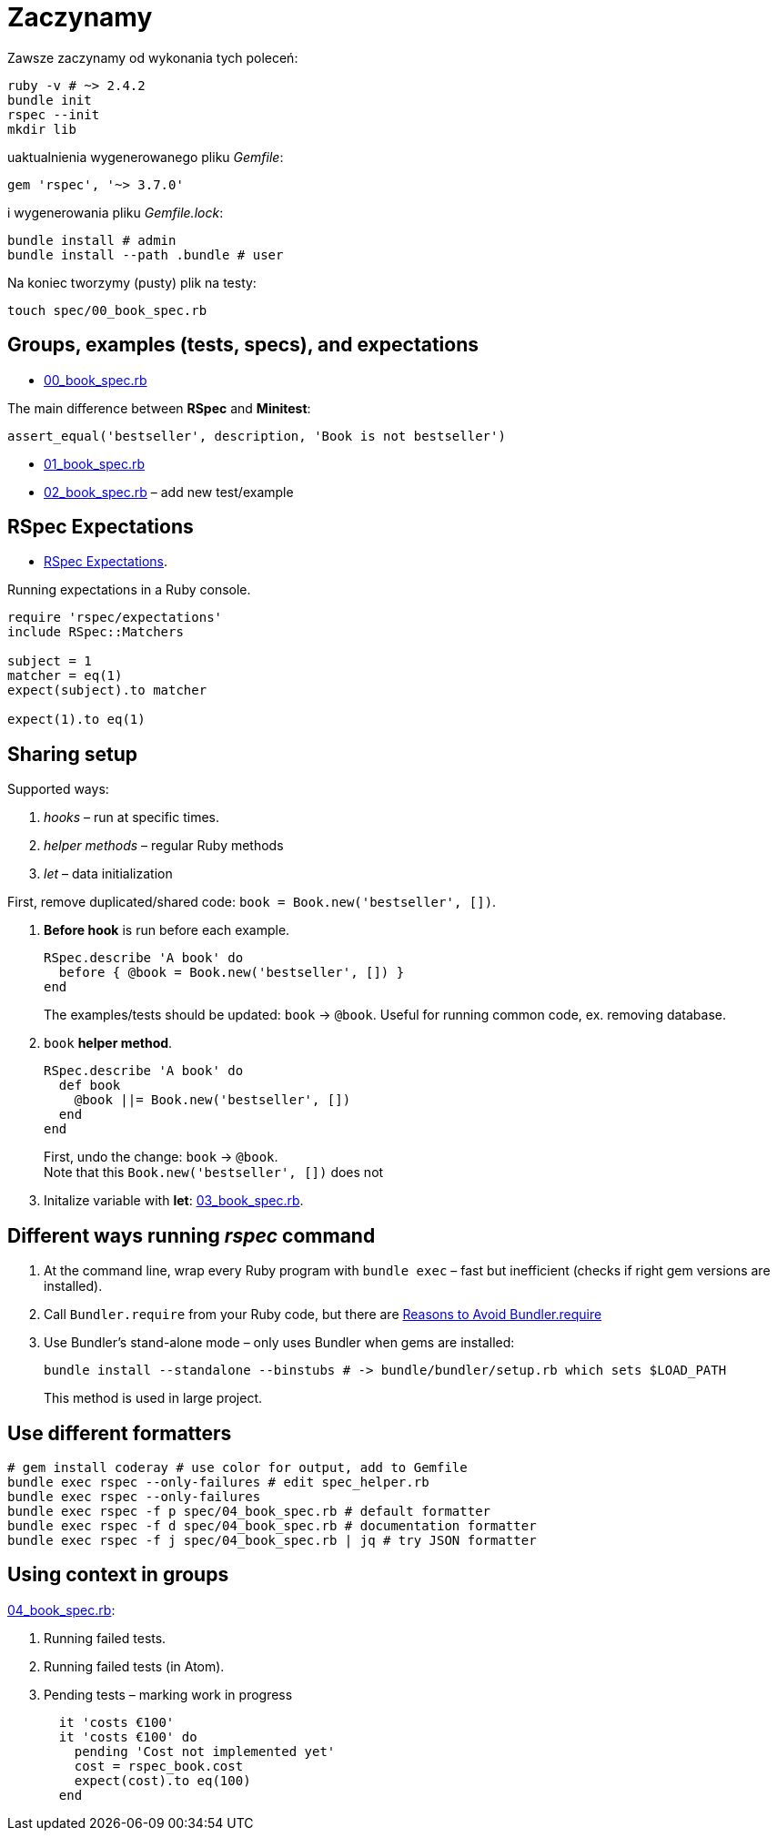 # Zaczynamy
:source-highlighter: pygments
:pygments-style: pastie
:icons: font
:experimental:
:imagesdir: ./images
:toc!:

Zawsze zaczynamy od wykonania tych poleceń:
```sh
ruby -v # ~> 2.4.2
bundle init
rspec --init
mkdir lib
```
uaktualnienia wygenerowanego pliku _Gemfile_:
```ruby
gem 'rspec', '~> 3.7.0'
```
i wygenerowania pliku _Gemfile.lock_:
```sh
bundle install # admin
bundle install --path .bundle # user
```

Na koniec tworzymy (pusty) plik na testy:
```sh
touch spec/00_book_spec.rb
```


## Groups, examples (tests, specs), and expectations

* link:spec/00_book_spec.rb[00_book_spec.rb]

The main difference between *RSpec* and *Minitest*:

```ruby
assert_equal('bestseller', description, 'Book is not bestseller')
```

* link:spec/01_book_spec.rb[01_book_spec.rb]
* link:spec/02_book_spec.rb[02_book_spec.rb] – add new test/example


## RSpec Expectations

* https://github.com/rspec/rspec-expectations[RSpec Expectations].

Running expectations in a Ruby console.

```ruby
require 'rspec/expectations'
include RSpec::Matchers

subject = 1
matcher = eq(1)
expect(subject).to matcher

expect(1).to eq(1)
```


## Sharing setup

Supported ways:

. _hooks_ – run at specific times.
. _helper methods_ – regular Ruby methods
. _let_ – data initialization

First, remove duplicated/shared code: `book = Book.new('bestseller', [])`.

. *Before hook* is run before each example.
+
```ruby
RSpec.describe 'A book' do
  before { @book = Book.new('bestseller', []) }
end
```
+
The examples/tests should be updated: `book` -> `@book`.
Useful for running common code, ex. removing database.

. `book` *helper method*.
+
```ruby
RSpec.describe 'A book' do
  def book
    @book ||= Book.new('bestseller', [])
  end
end
```
+
First, undo the change: `book` -> `@book`. +
Note that this `Book.new('bestseller', [])` does not

. Initalize variable with *let*: link:spec/03_book_spec.rb[03_book_spec.rb].


## Different ways running _rspec_ command

1. At the command line, wrap every Ruby program with `bundle exec` –
   fast but inefficient (checks if right gem versions are installed).
1. Call `Bundler.require` from your Ruby code, but there are
   http://myronmars.to/n/dev-blog/2012/12/5-reasons-to-avoid-bundler-require[Reasons to Avoid Bundler.require]
1. Use Bundler’s stand-alone mode – only uses Bundler when gems are installed:
+
```sh
bundle install --standalone --binstubs # -> bundle/bundler/setup.rb which sets $LOAD_PATH
```
This method is used in large project.

## Use different formatters

```sh
# gem install coderay # use color for output, add to Gemfile
bundle exec rspec --only-failures # edit spec_helper.rb
bundle exec rspec --only-failures
bundle exec rspec -f p spec/04_book_spec.rb # default formatter
bundle exec rspec -f d spec/04_book_spec.rb # documentation formatter
bundle exec rspec -f j spec/04_book_spec.rb | jq # try JSON formatter
```

## Using context in groups

link:spec/04_book_spec.rb[04_book_spec.rb]:

. Running failed tests.
. Running failed tests (in Atom).
. Pending tests – marking work in progress
+
```ruby
  it 'costs €100'
  it 'costs €100' do
    pending 'Cost not implemented yet'
    cost = rspec_book.cost
    expect(cost).to eq(100)
  end
```
